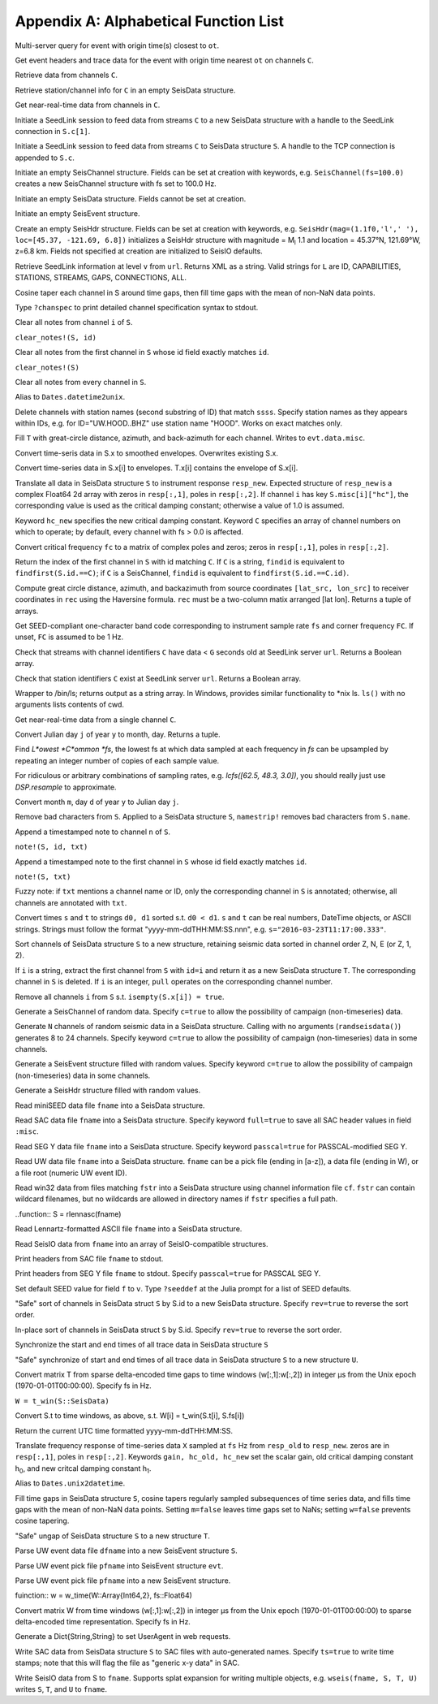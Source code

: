 .. _function_list:

######################################
Appendix A: Alphabetical Function List
######################################

.. function:: H = FDSNevq(ot::Real)

Multi-server query for event with origin time(s) closest to ``ot``.

.. function:: T = FDSNevt(ot::Real, C::Union{String,Array{String,1},Array{String,2}})

Get event headers and trace data for the event with origin time nearest ``ot`` on channels ``C``.

.. function:: S = FDSNget(C)

Retrieve data from channels ``C``.

.. function:: S = FDSNsta(C)

Retrieve station/channel info for ``C`` in an empty SeisData structure.

.. function:: S = IRISget(C)

Get near-real-time data from channels in ``C``.

.. function:: S = SeedLink(C)

Initiate a SeedLink session to feed data from streams ``C`` to a new SeisData structure with a handle to the SeedLink connection in ``S.c[1]``.

.. function:: SeedLink!(S, C)

Initiate a SeedLink session to feed data from streams ``C`` to SeisData structure ``S``. A handle to the TCP connection is appended to ``S.c``.

.. function:: C = SeisChannel()

Initiate an empty SeisChannel structure. Fields can be set at creation with keywords, e.g. ``SeisChannel(fs=100.0)`` creates a new SeisChannel structure with fs set to 100.0 Hz.

.. function:: S = SeisData()

Initiate an empty SeisData structure. Fields cannot be set at creation.

.. function:: evt = SeisEvent()

Initiate an empty SeisEvent structure.

.. function:: H = SeisHdr()

Create an empty SeisHdr structure. Fields can be set at creation with keywords, e.g. ``SeisHdr(mag=(1.1f0,'l',' '), loc=[45.37, -121.69, 6.8])``
initializes a SeisHdr structure with magnitude = M\ :sub:`l` 1.1 and location = 45.37°N, 121.69°W, z=6.8 km. Fields not specified at creation are initialized to SeisIO defaults.

.. function:: xstr = SL_info(v, url)

Retrieve SeedLink information at level ``v`` from ``url``. Returns XML as a string. Valid strings for ``L`` are ID, CAPABILITIES, STATIONS, STREAMS, GAPS, CONNECTIONS, ALL.

.. function:: autotap!(S)

Cosine taper each channel in S around time gaps, then fill time gaps with the mean of non-NaN data points.

.. function:: chanspec()

Type ``?chanspec`` to print detailed channel specification syntax to stdout.

.. clear_notes!(S::SeisData, i::Int64, s::String)

Clear all notes from channel ``i`` of ``S``.

``clear_notes!(S, id)``

Clear all notes from the first channel in ``S`` whose id field exactly matches ``id``.

``clear_notes!(S)``

Clear all notes from every channel in ``S``.

.. function:: t = d2u(DT::DateTime)

Alias to ``Dates.datetime2unix``.

.. function:: del_sta!(S::SeisData, ssss::String)

Delete channels with station names (second substring of ID) that match ``ssss``. Specify station names as they appears within IDs, e.g. for ID="UW.HOOD..BHZ" use station name "HOOD". Works on exact matches only.

.. function:: distaz!(T::SeisEvent)

Fill ``T`` with great-circle distance, azimuth, and back-azimuth for each channel. Writes to ``evt.data.misc``.

.. function:: env!(S)

Convert time-seris data in S.x to smoothed envelopes. Overwrites existing S.x.

.. function:: U = env(S)

Convert time-series data in S.x[i] to envelopes. T.x[i] contains the envelope of S.x[i].

.. function:: equalize_resp!(S, resp_new::Array, hc_new=HC, C=CH)

Translate all data in SeisData structure ``S`` to instrument response ``resp_new``. Expected structure of ``resp_new`` is a complex Float64 2d array with zeros in ``resp[:,1]``, poles in ``resp[:,2]``. If channel ``i`` has key ``S.misc[i]["hc"]``, the corresponding value is used as the critical damping constant; otherwise a value of 1.0 is assumed.

Keyword ``hc_new`` specifies the new critical damping constant. Keyword ``C`` specifies an array of channel numbers on which to operate; by default, every channel with fs > 0.0 is affected.

.. function:: resp = fctopz(fc)

Convert critical frequency ``fc`` to a matrix of complex poles and zeros; zeros in ``resp[:,1]``, poles in ``resp[:,2]``.

.. function:: i = findid(S, C)

Return the index of the first channel in ``S`` with id matching ``C``. If ``C`` is a string, ``findid`` is equivalent to ``findfirst(S.id.==C)``; if ``C`` is a SeisChannel, ``findid`` is equivalent to ``findfirst(S.id.==C.id)``.

.. function:: (dist, az, baz) = gcdist([lat_src, lon_src], rec)

Compute great circle distance, azimuth, and backazimuth from source coordinates ``[lat_src, lon_src]`` to receiver coordinates in ``rec`` using the Haversine formula. ``rec`` must be a two-column matix arranged [lat lon]. Returns a tuple of arrays.

.. function:: c = getbandcode(fs, fc=FC)

Get SEED-compliant one-character band code corresponding to instrument sample rate ``fs`` and corner frequency ``FC``. If unset, ``FC`` is assumed to be 1 Hz.

.. function:: tf = has_live_stream(C, url, g=G)

Check that streams with channel identifiers ``C`` have data < ``G`` seconds old at SeedLink server ``url``. Returns a Boolean array.

.. function:: tf = has_sta(C, url)

Check that station identifiers ``C`` exist at SeedLink server ``url``. Returns a Boolean array.

.. function:: s = ls(path)

Wrapper to /bin/ls; returns output as a string array. In Windows, provides similar functionality to *nix ls. ``ls()`` with no arguments lists contents of cwd.

.. function:: S = irisws(C)

Get near-real-time data from a single channel ``C``.

.. function:: (m, d) = j2md(y, j)

Convert Julian day ``j`` of year ``y`` to month, day. Returns a tuple.

.. function:: f = lcfs(fs::Array{Float64,1})

Find *L*owest *C*ommon *fs*, the lowest fs at which data sampled at each frequency in `fs` can be upsampled by repeating an integer number of copies of each sample value.

For ridiculous or arbitrary combinations of sampling rates, e.g. `lcfs([62.5, 48.3, 3.0])`, you should really just use `DSP.resample` to approximate.

.. function:: j = md2j(y, m, d)

Convert month ``m``, day ``d`` of year ``y`` to Julian day ``j``.

.. function:: namestrip!(S)

Remove bad characters from ``S``. Applied to a SeisData structure ``S``, ``namestrip!`` removes bad characters from ``S.name``.

.. function:: note!(S, n, txt)

Append a timestamped note to channel ``n`` of ``S``.

``note!(S, id, txt)``

Append a timestamped note to the first channel in ``S`` whose id field exactly matches ``id``.

``note!(S, txt)``

Fuzzy note: if ``txt`` mentions a channel name or ID, only the corresponding channel in ``S`` is annotated; otherwise, all channels are annotated with ``txt``.

.. function:: (d0, d1) = parsetimewin(s, t)

Convert times ``s`` and ``t`` to strings ``d0, d1`` sorted s.t. ``d0 < d1``. ``s`` and ``t`` can be real numbers, DateTime objects, or ASCII strings. Strings must follow the format "yyyy-mm-ddTHH:MM:SS.nnn", e.g. ``s="2016-03-23T11:17:00.333"``.

.. function:: U = pol_sort(S)

Sort channels of SeisData structure ``S`` to a new structure, retaining seismic data sorted in channel order Z, N, E (or Z, 1, 2).

.. function:: T = pull(S, i)

If ``i`` is a string, extract the first channel from ``S`` with ``id=i`` and return it as a new SeisData structure ``T``. The corresponding channel in ``S`` is deleted. If ``i`` is an integer, ``pull`` operates on the corresponding channel number.

.. function:: purge!(S)

Remove all channels ``i`` from ``S`` s.t. ``isempty(S.x[i]) = true``.

.. function:: C = randseischannel()

Generate a SeisChannel of random data. Specify ``c=true`` to allow the possibility of campaign (non-timeseries) data.

.. function:: S = randseisdata(N)

Generate ``N`` channels of random seismic data in a SeisData structure. Calling with no arguments (``randseisdata()``) generates 8 to 24 channels. Specify keyword ``c=true`` to allow the possibility of campaign (non-timeseries) data in some channels.

.. function:: evt = randseisevent()

Generate a SeisEvent structure filled with random values. Specify keyword ``c=true`` to allow the possibility of campaign (non-timeseries) data in some channels.

.. function:: H = randseishdr()

Generate a SeisHdr structure filled with random values.

.. function:: S = readmseed(fname)

Read miniSEED data file ``fname`` into a SeisData structure.

.. function:: S = readsac(fname)
.. function:: S = rsac(fname)

Read SAC data file ``fname`` into a SeisData structure. Specify keyword ``full=true`` to save all SAC header values in field ``:misc``.

.. function:: S = readsegy(fname)

Read SEG Y data file ``fname`` into a SeisData structure. Specify keyword ``passcal=true`` for PASSCAL-modified SEG Y.

.. function:: S = readuw(fname)

Read UW data file ``fname`` into a SeisData structure. ``fname`` can be a pick file (ending in [a-z]), a data file (ending in W), or a file root (numeric UW event ID).

.. function:: S = readwin32(fstr, cf)

Read win32 data from files matching ``fstr`` into a SeisData structure using channel information file ``cf``. ``fstr`` can contain wildcard filenames, but no wildcards are allowed in directory names if ``fstr`` specifies a full path.

..function:: S = rlennasc(fname)

Read Lennartz-formatted ASCII file ``fname`` into a SeisData structure.

.. function:: A = rseis(fname)

Read SeisIO data from ``fname`` into an array of SeisIO-compatible structures.

.. function:: sachdr(fname)

Print headers from SAC file ``fname`` to stdout.

.. function:: segyhdr(fname)

Print headers from SEG Y file ``fname`` to stdout. Specify ``passcal=true`` for PASSCAL SEG Y.

.. function:: seeddef(f, v)

Set default SEED value for field ``f`` to ``v``. Type ``?seeddef`` at the Julia prompt for a list of SEED defaults.

.. function:: T = sort(S, rev=false)

"Safe" sort of channels in SeisData struct ``S`` by S.id to a new SeisData structure. Specify ``rev=true`` to reverse the sort order.

.. function:: sort!(S, [rev=false])

In-place sort of channels in SeisData struct ``S`` by S.id. Specify ``rev=true`` to reverse the sort order.

.. function:: sync!(S)

Synchronize the start and end times of all trace data in SeisData structure ``S``

.. function:: U = sync(S)

"Safe" synchronize of start and end times of all trace data in SeisData structure ``S`` to a new structure ``U``.

.. function:: w = t_win(T, fs)

Convert matrix T from sparse delta-encoded time gaps to time windows (w[:,1]:w[:,2]) in integer μs from the Unix epoch (1970-01-01T00:00:00). Specify fs in Hz.

``W = t_win(S::SeisData)``

Convert S.t to time windows, as above, s.t. W[i] = t_win(S.t[i], S.fs[i])

.. function:: timestamp()

Return the current UTC time formatted yyyy-mm-ddTHH:MM:SS.

.. function:: resp_new = translate_resp(X, fs, resp_old, resp_new; gain=G, hc_old=h0, hc_new=h1)

Translate frequency response of time-series data ``X`` sampled at ``fs`` Hz from ``resp_old`` to ``resp_new``. zeros are in ``resp[:,1]``, poles in ``resp[:,2]``. Keywords ``gain, hc_old, hc_new`` set the scalar gain, old critical damping constant h\ :sub:`0`, and new critcal damping constant h\ :sub:`1`.

.. function:: u2d(x)

Alias to ``Dates.unix2datetime``.

.. function:: ungap!(S)

Fill time gaps in SeisData structure ``S``, cosine tapers regularly sampled subsequences of time series data, and fills time gaps with the mean of non-NaN data points. Setting ``m=false`` leaves time gaps set to NaNs; setting ``w=false`` prevents cosine tapering.

.. function:: T = ungap(S)

"Safe" ungap of SeisData structure ``S`` to a new structure ``T``.

.. function:: S = uwdf(dfname)

Parse UW event data file ``dfname`` into a new SeisEvent structure ``S``.

.. function:: uwpf!(evt, pfname)

Parse UW event pick file ``pfname`` into SeisEvent structure ``evt``.

.. function:: S = uwpf(pfname)

Parse UW event pick file ``pfname`` into a new SeisEvent structure.

fuinction:: w = w_time(W::Array{Int64,2}, fs::Float64)

Convert matrix W from time windows (w[:,1]:w[:,2]) in integer μs from the Unix epoch (1970-01-01T00:00:00) to sparse delta-encoded time representation. Specify fs in Hz.

.. function:: webhdr()

Generate a Dict{String,String} to set UserAgent in web requests.

.. function:: writesac(S)
.. function:: wsac(S)

Write SAC data from SeisData structure ``S`` to SAC files with auto-generated names. Specify ``ts=true`` to write time stamps; note that this will flag the file as "generic x-y data" in SAC.

.. function:: wseis(fname, S)

Write SeisIO data from S to ``fname``. Supports splat expansion for writing multiple objects, e.g. ``wseis(fname, S, T, U)`` writes ``S``, ``T``, and ``U`` to ``fname``.
